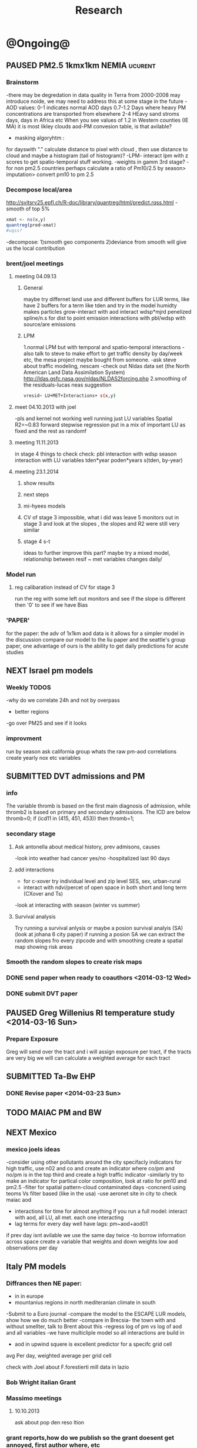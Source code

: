 #+TITLE: Research 
#+TODO: TODO(t) NEXT(n) | SUBMITTED(s) K_TRACK(k) PAUSED(p) DONE(d) 
#+TAGS:  first(f) 
#+STARTUP: overview  inlineimages eval: (org-columns)
#+PRIORITIES: A
#+OPTIONS: toc:nil 


* @Ongoing@
** PAUSED PM2.5 1kmx1km NEMIA					    :ucurent:
*** Brainstorm
-there may be degredation in data quality in Terra from 2000-2008 may introduce noide, we may need to address this at some stage in the future
-AOD values:
0-1 indicates normal AOD days
0.7-1.2 Days where heavy PM concentrations are transported from elsewhere
2-4 HEavy sand stroms days, days in Africa etc
When you see values of 1.2 in Western counties (IE MA) it is most likley clouds
aod-PM convesion table, is that avilable?
- masking algoryhtm :
for dayswith "." calculate distance to pixel with cloud , then use distance to cloud and maybe a histogram (tail of histogram)?
-LPM- interact lpm with z scores to get spatio-temporal stuff working.
-weights in gamm 3rd stage?
-for non pm2.5 countries perhaps calculate a ratio of Pm10/2.5 by season> imputation> convert pm10 to pm 2.5
*** Decompose local/area
http://svitsrv25.epfl.ch/R-doc/library/quantreg/html/predict.rqss.html
-smooth of top 5%
#+begin_src r
xmat <- ns(x,y)
quantreg(pred~xmat)
#vqss?
#+end_src
-decompose:
1)smooth geo components
2)deviance from smooth will give us the local contribution
*** brent/joel meetings
**** meeting 04.09.13
***** General
maybe try differnet land use and different buffers for LUR terms, like have 2 buffers for a term like tden and try in the model
humidty makes particles grow-interact with aod
interact wdsp*mjrd
penelized spline/n.s for dist to point emission
interactions with pbl/wdsp with source/are emissions
***** LPM
1.normal LPM but with temporal and spatio-temporal interactions
-also talk to steve to make effort to get traffic density by day/week etc, the mesa project maybe bought from someone.
-ask steve about traffic modeling, nescam
-check out Nldas data set (the North American Land Data Assimilation System)
http://ldas.gsfc.nasa.gov/nldas/NLDAS2forcing.php
2.smoothing of the residuals-lucas neas suggestion
#+BEGIN_SRC sh
vresid~ LU+MET+Interactions+ s(x,y)
#+END_SRC
**** meet 04.10.2013 with joel
-pls and kernel not working well
running just LU variables Spatial R2=~0.83
forward stepwise regression
put in a mix of important LU as fixed and the rest as randomf
**** meeting 11.11.2013
     :PROPERTIES:
     :ID:       661bffef-4085-46ca-8344-ea0eb62a01ed
     :END:
in stage 4 things to check check:
pbl interaction with wdsp
season interaction with LU variables
tden*year
poden*years
s(tden, by-year)
**** meeting 23.1.2014
***** show results
***** next steps
***** mi-hyees models
***** CV of stage 3 impossible, what i did was leave 5 monitors out in stage 3 and look at the slopes , the slopes and R2 were still very similar
***** stage 4 s-t
      :PROPERTIES:
      :ID:       b1f42285-be84-4b26-8867-5c086e243211
      :END:
ideas to further improve this part?
maybe try a mixed model, relationship between resif ~ met variables changes daily/
*** Model run
**** reg calibaration instead of CV for stage 3
run the reg with some left out monitors and see if the slope is different then '0' to see if we have Bias 
*** 'PAPER'
    :PROPERTIES:
    :ID:       a28683f4-25c5-4a99-84bc-6ebee9d6078b
    :END:
for the paper: the adv of 1x1km aod data is it allows for a simpler model
in the discussion compare our model to the liu paper and the seattle's group paper, one advantage of ours is the ability to get daily predictions for acute studies
** NEXT Israel pm models
   :PROPERTIES:
   :ID:       599074f7-2550-40ab-ba04-782947688ce0
   :END:
*** Weekly TODOS
    :PROPERTIES:
    :ID:       7716b93c-4a8f-42a4-a602-5e57d517febf
    :END:
-why do we correlate 24h and not by overpass
- better regions
-go over PM25 and see if it looks
*** improvment
run by season
ask california group whats the raw pm-aod correlations
create yearly nox etc variables 
** SUBMITTED DVT admissions and PM
   :PROPERTIES:
   :ID:       2668bdf2-f4de-40cd-b57f-101a88076ba7
   :END:
*** info
The variable thromb is based on the first main diagnosis of admission, while thromb2 is based on primary and secondary admissions.
The ICD are below
thromb=0;
if (icd11 in (415, 451, 453)) then thromb=1;
*** secondary stage
**** Ask antonella about medical history, prev admisons, causes
-look into weather had cancer yes/no
-hospitalized last 90 days
**** add interactions
:PROPERTIES:
     :ID:       bd8bcdf7-4bbc-44f4-a7f2-eb65bdd2d333
     :END:
- for c-xover try individual level and zip level SES, sex, urban-rural
- interact with ndvi/percet of open space in both short and long term
  (CXover and Ts)
-look at interacting with season (winter vs summer)
**** Survival analysis
     :PROPERTIES:
     :ID:       8e80e09e-3dba-4bb1-a09e-50c09b8b28f5
     :END:
Try running a survival anlysis or maybe a posion survival analyis (SA) (look at johana 6 city paper)
if running a posion SA we can extract the random slopes fro every zipcode and with smoothing create a spatial map showing risk areas
*** Smooth the random slopes to create risk maps
*** DONE send paper when ready to coauthors <2014-03-12 Wed>
    :PROPERTIES:
    :ID:       fe0074ba-f87f-4f0c-88c4-74cd3bf5d5a5
    :END:
*** DONE submit DVT paper
    :PROPERTIES:
    :ID:       3d179259-c23a-40d4-bf58-471987418313
    :END:
** PAUSED Greg Willenius RI temperature study <2014-03-16 Sun>
   :PROPERTIES:
   :ID:       609c383c-bbda-4910-8fb7-a0fcee7fd0bc
   :END:
*** Prepare Exposure
Greg will send over the tract and i will assign exposure per tract, if the tracts are very big we will can calculate a weighted average for each tract
** SUBMITTED Ta-Bw EHP
   :PROPERTIES:
   :ID:       58b0d767-b470-4bbf-907f-ed977ca0b55d
   :END:
*** DONE Revise paper <2014-03-23 Sun>
    :PROPERTIES:
    :ID:       a4d12737-b033-4032-bc15-6591c7f2e9ce
    :END:
** TODO MAIAC PM and BW
   :PROPERTIES:
   :ID:       221d8731-4375-4c80-9605-16acbc29ea80
   :END:
** NEXT Mexico
   :PROPERTIES:
   :ID:       6bbf7400-720f-437e-bbbc-213154482dd2
   :END:
*** mexico joels ideas
-consider using other pollutants around the city specifacly indicators for high traffic, use n02 and co and create an indicator where co/pm and no/pm is in the top third and create a high traffic indicator
-similarly try to make an indicator for partical color composition, look at ratio for pm10 and pm2.5
-filter for spatial pattern-cloud contaminated days
-concnerd using teoms Vs filter based (like in the usa) 
-use aeronet site in city to check maiac aod
- interactions for time for almost anything if you run a full model: interact with aod, all LU, all met. each one interacting
- lag terms for every day well have lags:
 pm~aod+aod01
if prev day isnt avilable we use the same day twice
-to borrow information across space create a variable that weights and down weights low aod observations per day
** Italy PM models
*** Diffrances then NE paper:
- in in europe
- mountanius regions in north mediteranian climate in south
-Submit to a Euro journal
-compare the model to the ESCAPE LUR models, show how we do much
better
-compare in Brecsia- the town with and without smellter, talk to
Brent about this
-regress log of pm vs log of aod and all variables
-we have multicliple model so all interactions are build in

- aod in upwind squere is excellent predictor for a specifc grid cell 
avg Per day, weighted average per grid cell 

check with Joel about F.forestierti mill data in lazio
*** Bob Wright italian Grant
*** Massimo meetings
**** 10.10.2013
ask about pop den reso  ltion
*** grant reports,how do we publish so the grant doesent get annoyed, first author where, etc
exposure paper- france -last or first
exposure paper-massimo first/last
** italy temperature models
** Israel temperature models
** Sulfate analysis-explore calibrating the data we have with Sulfate instead of PM2.5
    :PROPERTIES:
    :ID:       d458a94c-40a6-4b76-9ebe-020f7b9a3fa8
    :END:
**** Get and use 3X3 km data?
**** get sulfate data from EPA
antonella dosent have sulfate data, is it from EPA data website?
- specification data from antonella
-also email choon min
** alexandra
*** TODO assign shiran to download data
    :PROPERTIES:
    :ID:       7441f396-72a0-4841-9c82-8339fe13f1d1
    :END:
ask alexandra about this in next weeks meeting 
*** Alexandra meetings
**** methods paper 10x10 Vs 1x1k etc
comparing multiple resolution models to better charecterize fine particulate matter in urban Environments:
years 2003-2008
Boston, Worcster, NYC, Newark
4 rural

-fig 1: 10x10 NE usa 10x10 and 1x1km NE USA
-plot 2: box plot of true pm and pm 10km vs 1km per ( and maybe 200) city and by season
range of true PM, pred 10, pred 1-check ranges in each 
-plot 3: distances from main roads and/or urban rings and levels of PM: take NYC and boston and see how much the levels of pm go down for each few km's from the city: downtown, surrondings area, outer core , rural
-plot 4: transported pm by trajectories and thresholds
-discussion: show how you might underestimate the health effect (exposure bias)
maiac is similar to modis but much more obsrv with more variability


comparing rural vs urban areas, comparing cities by decreasing populations
comparing 10x10,3x3,1x1,200x200
X-city size or popultaion  and scale Y-PM and create 3 box plots 10,1,200
season-same as above
range of variablilty of 1x1m pixels within a 10x10km model.
figures:
fig 1: 10x10 vs 1x1km for 2003-2008
fig 2: box plot city/pop vs pm
fig 3- going further from A1 roads and PM levels

**** NEXT MAIAC
     :PROPERTIES:
     :ID:       9e059ff6-569c-4b02-adad-7e153e9cff0a
     :END:
2010 co located tel aviv 
angstorm component for dust Storm
17.04.2010--20.04.2010 in tel aviv

*** 2004-current OMI 
**** no2 modles
**** O3 models
**** So2 models
*** check spatial need for health studies for these exposures 
*** WRF tel aviv shai
*** deeep blue with meeytar 
* Future Research Ideas
** PM model (NEXT BRANCH)
*** NEW ideas
**** Future models ideas
***** supplementing AOD by space and time
space: perhaps taking aod from 9 adjacent cells
time: take from prev/next day if no AOD avilable today
also we can maybe weight nearby cells by missingness/distance
***** calculate for each day the corr between monitor and surronding AOD point in a X distance and take the highest correlation:
it may be that the closest AOD point does not neccesarly correlate the best in a given point/day due to:
modis isn't fixed and we are getting the centroid of the grid
there maybe LU/temporal variables that are not centroid specific 
***** Try removing (in mod1&2) aodid gridcells that have very few passable days (<100) :newdata:
since they may have ground conditions that are weird
***** incorperate 3x3 data to supplument 1x1 data
***** cover less densly populated areas across USA with 3x3 data 
***** look into predicting with a spatial correlation matrix (with nested days)
***** check correlations in specific monitors to see if some prefrom a lot worse and try to charetarise these
      
***** smoothing of the residuals-lucas neas suggestion
#+BEGIN_SRC sh
resid~ LU+MET+Interactions+ s(x,y)
#+END_SRC
***** Take those smoothed surfaces from stage 3 and put them into stage 1 as another predictor, and if CV R2 goes up, use them?
***** mod1 take the mean of the nonmissing aod's from the immediately surrounding cells, subtracted the aod from the cell with the monitor, and put that difference into the model to perhaps better capture the more slowly changing particle concentrations, and hence increasing spatial R2
***** Use aeronet - maybe as a super-monitor (weighted?) Use other satellite data
***** -look into auto correlation between the random slops of stage one: there is a R function (ACF? auto correlation function)
      
** alexei-black body radiation. black particles are going to observer and scatter roughly the same ammount vs other particles wont. it might be possible in NEW-England at least to use that information on how to use the diff on wave lenghts in aod for BC model.
** peripheral artery disease (Andrea )
By reading this paper it came back to my mind that there is another orphan cardiovascular disease in air pollution research: peripheral artery disease. This is usually due to atherosclerosis and narrowing of the arteries in the limbs and can lead to severe outcomes such as amputation.
It makes sense to be affected by air pollution, but last time I checked no one had published anything on this. With a large database and geospatial resolution, PAD would be an obvious one to look at.
    
** MIT tracking project with petros
** Neuro outcomes and pm exposure
** Mortality and Ta 
** NAS temperature analyis
*** DONE create exposure datasets
*** test various previous temp-nas studies
    :PROPERTIES:
    :ID:       f208d9f9-92c5-4a17-9fb0-bea044ab1681
    :END:
Re-run previous studies with NAS and TEMP using a central monitor and
see wheather this improves things. if not its also ok to write a paper
about this
-try using the same models used in the paper with our NAS data
** Multi Pollutant project-living in the modern environment (with Jamie)
*** meeting with jamie
**** 15.7.2013 prepare MA datasets of temp,PM,NDVI,SES stuff and other perhaps to prepare to the regression tree
-look into Ozone (O3) and sat. data for possible future modeling
-So2 is very low in the usa, better to look at NO2
-NDVI as an exposure
-Noise is very hard to model, no noise data, height, buliding material etc
-walkabilty
-comapre urban vs rural and citiy vs city (Boston Vs New York)
-access to food places (such as supermarket etc) - can use google maps for that maybe
-maps to create shape files
-mcast scores in MA (standerized tests), this test is taken by all MA students> can be used as an outcome
-conn health data (birth weight)
*** stat metoods
**** regression tree speciffacly random forest
-regression trees (usually run in R) are like informative clustering with health end points> exposure
-the theory is to put all exousre variables (with temporal variation not SES etc) and it will give you for the specific outcome what the most important one is. its like running all these interactions for ll the exposuresi
-the random forst is an attempty to make it more robust, and see which Variable (exposres in our case) is most important
**** Check Mboost R package for regression trees
*** things to look at as exposures
-urban form
-wakability
-prox to hospitals
-socio economic disatvanteges measures
-urban classification
*** meeting with Allan and Jamie
**** TODO prepare exposure dataset
     :PROPERTIES:
     :ID:       c0cce914-5714-42e1-b7e5-607aed9e0407
     :END:
prepare for the MA birth from 2003-2008:
***** Temperature 
***** Wakability
***** SES variables
***** PM
***** open space/ NDVI (greeness)
**** TODO arrange a skype call with Jaime
     :PROPERTIES:
     :ID:       ad417cd8-7eba-4697-81ce-ffcbc88ec479
     :END:
** France Pm models
** France temp models
** OMI sattelite for NO2 and O3 callibration models
develop no2 and/or O3 sattelite models (look at omi sattelite)
http://aura.gsfc.nasa.gov/instruments/omi.html
** LAN project with Joel
*** LAN in NEW-England
**** Email DMSP regarding data purchuse
     :PROPERTIES:
     :ID:       199c0727-d677-4471-8d2e-239ac3644405
     :END:
*** Send email to chris/DMSP to check calibrated LAN avilabilty
    :PROPERTIES:
    :ID:       df50eb25-0f99-4fd3-917b-628350a27935
    :END:
*** joels ideas
**** look at areas with low LAN measurements  and effect to lower LAN
**** look at a way to break the LAN-popden correlation
maybe use living near highways (A1 vs parkways vs low density roads)
** LAN ideas Boris
*** create a model to predict LAN wave lenght models
*** use LAN maps to describe Land Use
** birth and/or childern blood sample (macabi raanan) and exposure to pm2.5/temp/BC
look at birth weight, preterm, preclampsia, IGUR, diabetes, hyper tension,birth head circumference
** Autisem (raanan DB) and exposure to pm2.5/temp/BC
** associations of antenatal exposure to ambient air pollution with newborn systolic blood pressure (BP) blood preasure in babies and exposure to pm2.5/temp/BC
** Sara addar project
   Start running the models for these areas
   places include:
       ohio
       illinoy
       indiana
** Michelle bell colaboration-Conn data, maybe other world areas brasil etc
Wants to use 1x1km temp data for health studies that we are not going to persue
very intrested in other parts of the world as well:
Brasil (sau paolo -lots of monitors but spatialy all clustered)
Nepal- few monitos, only specific years and then they stopped
Asia- Japan etc
study of nursing home cases, dont move much good for 1x1 km data
** Joel NAS paper about no correlation with SES and PM, try with 1km data
** Look into developing spatio temporal ozone (O3) modles from sattelite in USA
** Compare our BW study with low "western world" effetcs to a high polluted (mexico city) area
** Temerature model results and Liu CMAQ results
   -look at mortality cases and temperature (short term, acute temprature days), and compare results with our model and CMAQ
** go back to the ICAM/VCAM reanalysis
-stacey re-analysis with 1kmx1km data :: We should say that we see an effect for both the year lag and medium term but the longer lag is more important
-calculate the residuals between our model and the BC model
create moving averages of the 4,8,12 weeks and try that in the model> will capture only non traffic exposures
when we get the 1x1km data ready go back to the icam/vcam reanalysis by marie-able and the stacey BC paper and see if that changes things
* Grants

** SUBMITTED EHF grant: birth weight outcomes (defects, Ultra sound measurements and Ta,PM2.5
   :PROPERTIES:
   :ID:       39e8a4e3-a097-46c4-a3a5-8c35b9452187
   :END:
*** Grant details
The grant has to focus on Israel, the data has to be collected here
I have to be the PI
Joel can be a CI (maybe victor as well)?
the guide for applicants is here
http://www.ehf.org.il/sites/default/files/shared_content/Returnning%20Postdocs%20-%20Guidelines%20for%20Applicants,%202012.pdf
the grant can be submitted directly to the EHF anytime up to July 2014
*** Proposal
    :PROPERTIES:
    :ID:       1de0d538-736c-4312-a083-eeb2d931735a
    :END:
**** preperation
***** use the GIF for birthweight stuff
***** use the CIG/ISF for exposure
***** DONE speak to Dr. victor novack, we can get all birth outcomes, geocoded including birth defects for whole southern Israel
      :PROPERTIES:
      :ID:       de77cfad-201a-49d4-8bb1-9dc83afb1308
      :END:
***** TODO Contact head of Tel-hashomer hospital gynocology department to get same data for central israel
      :PROPERTIES:
      :ID:       90365949-f2cd-462b-bb87-9c22bdb8776a
      :END:
**** Grant Aims
***** A1:develop a spatio-tepmoral Ta exposure model in israel
***** A2:look at Ta and outcomes:
-Birth weight
-Lbw
-Preterm
-Defects
-Ultrasound tracking fetal growth
-effect modification and mediation analysis
-Joel: Placental abruption , acute effect that can happen
http://en.wikipedia.org/wiki/Placental_abruption
***** A3:look at interactions between PM and Ta exposures and birth outcomes
** TODO Resubmit ISF grant
   SCHEDULED: <2014-10-19 Sun>
   :PROPERTIES:
   :ID:       2d51f244-9704-406f-87ae-9a02c28cfcaa
   :END:
** ESCAPE project with PM for horizon 2020
** TODO Resubmit Young GIF
   SCHEDULED: <2014-09-30 Tue>
   :PROPERTIES:
   :ID:       e363cfbc-1013-42d0-a32a-d25303f43814
   :END:
alexandra schnider
** K_TRACK WAITING Boris Haifa
   :PROPERTIES:
   :ID:       f6ccd685-fd83-402f-bbd8-82198406039a
   :END:
*** stats section
-run a poisson regression where we regress counts by zipcode and day (like 10x10 NE) ~1 year lags of the pollutants, and a spline for date (See 10x10 code). this will be run togheter for 10 years
-also to check if the association changed from year to year we will run these exact models by year (IE each year speratley in a seperate model) !note! remember to change the DF for the dats spline for 1 year
!note! once can run the same model instead of yearly in 1 model with all year with interactions so that each pollutant interacts with a year variable, but you need a very large N`
** SUBMITTED Antonella whole USA 1x1km grant
   :PROPERTIES:
   :ID:       5a8c67d0-bd9b-4eff-9d5b-8ae444153490
   :END:
** Big data grant
will look into it for next round (~june)
maybe leveraging Open source application/stat programs (R,Octovo etc) for big data proccesing)
bringing in Data set from differnet sources both spatilly and temporally differnt resolutions
** SUBMITTED WAITING Andrea padwan LAN-Prostate Italian SIR grant
** R21 with Sara Adar
** R21 with Allan Mexico
** K_TRACK CIG
*** gen info
can be dynamic, that is i can move money from each budget section to another
*** reports
every 3 months we need to put out a reports
you cant supress 200 hours of work (?a month)
cant incl. friday/saturday
no more then 9h a days
teaching etc is > 'other activities'
trips abroad goes under remarks 
** K_TRACK Seed money
account number 87347711

* Office/Budgets
  :PROPERTIES:
  :ID:       248dff94-3c3f-4b05-b9d3-4c25addf746b
  :END:
** budgeting students "manot"
in 2014 1 "mana" is 514 NIS
for a post-doc the $$ is between 4-20
** Budget
*** BGU budget glossary
department sections starts with '5'
grant money sections starts with '3'
other research sections starts with '8'
to see how much is left you need to check in "מחקרים"
*** Move budget that is unused
check how to move unused budget to department/faculty to pay for other students ans somehow get the money back
** Office Hardware info
*** IP
Beast IP: 132.72.155.204
NAS BGU:
132.72.154.204 (main)
132.72.152.204
*** Phone
*** bgu wifi network
use id BGU-USERS\ikloog  
** NEXT maabadot budget
   DEADLINE: <2014-08-30 Sat>
   :PROPERTIES:
   :ID:       366cb046-d309-40a1-8c30-6d9712caa313
   :END:
*** another scanner?
*** fridge?
*** micro?
*** UPS
*** Speakers
***  מסך מחשב Dell UltraSharp P2815Q 28'' UltraHD 4K
*** Proffesional camera 
-buy DSLR?
-buy projector?
-buy LAN meters
** DONE hire a student for 90 hours of work
   :PROPERTIES:
   :ID:       5ebfa8b5-7816-453a-8e53-59402db2b3df
   :END:
** NEXT fill in sick days etc
   DEADLINE: <2014-07-29 Tue +1m>
   - State "SUBMITTED"  from "NEXT"       [2014-07-29 Tue 10:55]
   - State "SUBMITTED"  from "NEXT"       [2014-07-29 Tue 10:55]
   - State "SUBMITTED"  from "NEXT"       [2014-07-29 Tue 10:55]
   :PROPERTIES:
   :ID:       6026376b-de51-4adf-a7a4-762887ceb426
   :LAST_REPEAT: [2014-07-29 Tue 10:55]
   :END:
** TODO Buy Laptop
   :PROPERTIES:
   :ID:       d8da2a30-f5f0-46d7-8a45-c80e1e72fc27
   :END:
extra battery 6 cell
extra powercord
docking station
warrenty?
Intel wifi card (strongly recommended for Linux)
** DONE buy fridge and micro from seed money?
   :PROPERTIES:
   :ID:       e0ac04b4-c871-40d0-8427-7c80eac94ccb
   :END:
** TODO mechanical keyboard
   :PROPERTIES:
   :ID:       cebeff91-1ddc-4c63-b53e-45ef37f48ab5
   :END:
** TODO backup drive usb
   :PROPERTIES:
   :ID:       391ab9c4-4185-4765-b102-b16d0bcb91c6
   :END:
** TODO buy cellphone
   :PROPERTIES:
   :ID:       75644e8e-69ea-47fe-b011-81b0b9d82c3b
   :END:
use wither bug or dv com:

אהובה קדם
מנהלת מחלקה עסקית – באג מולטיסיטם בע"מ
טל:08-6222769  פקס:08-9202410 נייד:052-3122265
אימייל:ahuva@bug.co.il


Felix Tzigelman
Purchasing and Logistics Manager
dvcom_logo_s
 
Lazarov 33,Rishon Lezion 75654
Israel
 
Tel. +972-72-2203300 ext.3
Fax. +972-72-2203307
M.   +972-52-4058888

 
* Short term Misc
** TODO make sense of all kopot gemel
   :PROPERTIES:
   :ID:       6c1e9592-8c50-41e4-b187-c42884527820
   :END:
** Allan
*** Knn0 ignore missing data (missings in dataset)
** try our R package biocLite
source("http://bioconductor.org/biocLite.R")
biocLite("interactiveDisplay")
** TODO Refund visa usa
   :PROPERTIES:
   :ID:       ce9334cf-9b37-417a-a675-24b29aea13ee
   :END:
 	576.00	576.00 ש"ח	 	703.889.26-CSC - US VISA FEE	21/05
 	576.00	 	 	: 25/05 סה"כ חיוב בתאריך
** Joel talk qian
*** send letter (in email)
*** can we meet friday 29.7 or Tuesday morning the 2.9
*** Bill ridway
calman filter?
common filter geochem
*** Qian
**** What is the original paper in which you described the methodology of creating those datasets?

#+BEGIN_EXAMPLE
Kloog, I., A.A. Chudnovsky, A.C. Just, F. Nordio, P. Koutrakis, B.A. Coull, A. Lyapustin, Y. Wang, and J. Schwartz (2014). A new hybrid spatio-temporal model for estimating daily multi-year PM2.5 concentrations across northeastern USA using high resolution aerosol optical depth data Atmos. Env, 95, 581-590
http://dx.doi.org/10.1016/j.atmosenv.2014.07.014
#+END_EXAMPLE

**** Ways of comparing R-square, including how you “assign” AOD-derived estimation from regular grid points to monitoring site. I was looking for the nearest grid point for each monitoring site (I think this is the key difference). Is this the method you were using?

We also used the nearest AOD point per day to each monitor station. We used 2 techniques:
***** python method (old) 
Initially we used a GIS based method to subset the data into only data points within 1.5 km from a PM monitor station. Then we did daily spatial joins (using a python script) to assign in each day for each monitor the closest AOD point at that specific date. This resulted in a new database (per year) that looked like this:

| Date | PM_ID | PM25 | AOD | AOD_ID |
|    1 | x1    |   11 | 0.3 | y1     |
|    2 | x1    |   12 | 0.2 | y2     |
|      |       |      |     |        |
 
***** R KNN method
With the 1x1km data we switched to using a R function we created, see here:

#+BEGIN_SRC R
# function to assign closest
# merge data by day to the closest of K nearest neighbors (with a distance constraint)
# could be better (not require merge for left join afterwards)
# see: http://stackoverflow.com/a/12450918
nearestbyday <- function(matrix1, matrix2, dt1, dt2, dt1varname, dt2varname, 
                         closestname = "closestmet", varstoget = "avewsp", 
                         knearest = 5, maxdistance = NA){
  require(FNN)
  knearest <- min(knearest, nrow(matrix2))
  knnname <- paste0(closestname, "knn")
  nobsname <- paste0(closestname, "nobs")
  # calculate nearest neighbors using package FNN
  knn_store <- get.knnx(matrix2, matrix1, k = knearest)
  # restrict by distance
  if(!is.na(maxdistance)){
    knn_store[["nn.dist"]][knn_store[["nn.dist"]] > maxdistance] <- NA
    knn_store[["nn.index"]] <- knn_store[["nn.index"]] * (knn_store[["nn.dist"]] * 0 + 1)
  }
  # store the indices for nearest neighbors in a long DT
  knn_out <- data.table(matrix(knn_store[["nn.index"]])) 
  knn_out[, dt1varname := rep(rownames(matrix1), knearest), with = F]
  knn_out[, closestname := as.character(row.names(matrix2[knn_out[, V1],])), with = F]
  knn_out[, V1 := NULL]
  knn_out[, knnname := rep(1:knearest, each = nrow(matrix1)), with = F]
  # drop points not within maxdistance
  knn_out <- knn_out[!is.na(get(closestname))]
  # use setkeyv to pass a column by name
  setkeyv(knn_out, closestname)
  setnames(dt2, dt2varname, closestname)
  # if not character - coerce
  if(class(dt2[,closestname,with = F][[1]]) != "character"){
    dt2[, closestname := as.character(closestname), with = F]
  }
  setkeyv(dt2, closestname)
  # lengthen dt2 with every possible site each day might match
  # after dropping missing observations
  dt2long <- dt2[!is.na(get(varstoget))][knn_out, allow.cartesian = T]
  # store the number of valid observations
  dt2long[, nobsname := .N, by=c(dt1varname,"day"), with = F]
  setkeyv(dt2long, cols = c(dt1varname, "day", knnname))
  # join to itself (set1 and day are keys) and take first record for fast selection
  closestvar <- dt2long[unique(dt2long[,c(dt1varname, "day"), with = F]), mult = "first"]
  gc()# clear memory
  # put the name back in dt2
  setnames(dt2, closestname, dt2varname)
  # inspect our result
  print(tables(silent = T)[NAME == "closestvar"])
  # return it silently
  invisible(closestvar)
}


makepointsmatrix <- function(datatable, xvar, yvar, idvar) {
  dtnames <- names(datatable)
  unique.dt <- unique(datatable[,c(xvar,yvar, idvar), with = F])
  out.m <- as.matrix(unique.dt[,c(xvar,yvar), with = F])
  dimnames(out.m)[[1]] <- unique.dt[,idvar, with = F][[1]]
  invisible(out.m)
}

#+END_SRC

we then use a script that goes through the days and assigns for each station in each day again the closet AOD point. 
here is the R script:

#+BEGIN_SRC R

###################
#start with mod1
###################
# import monitor data and spatial merge with nearestbyday()
source("/home/zeltak/org/files/Uni/Projects/code/P31/code_snips/nearestbyday.r")

#create PM matrix
pm.m <- makepointsmatrix(pm2003, "Long_PM", "Lat_PM", "SiteCode")

#create aod matrix
m2g<-copy(am2.lu.nd.pb.met)
m2g[, guidc := as.character(guid)]
names(m2g)
#need to sort
setkey(m2g, guidc)
mod2.m <- makepointsmatrix(m2g[m2g[,unique(guidc)], list(long_aod, lat_aod, guidc), mult = "first"], "long_aod", "lat_aod", "guidc")

# use the nearestbyday() function
###########
closestaod <- nearestbyday(pm.m, mod2.m, 
                           pm2003, m2g [, list(day, guidc, aod,NDVI,pbl,WDSP,visib,ah_gm3,tempc,guid)], 
                           "SiteCode", "guidc", "closestaod", "aod", knearest = 5, maxdistance = 1500)
# this has AOD even when there is no pm; it gets dropped on the merge



setkey(pm2003,SiteCode,day)
setkey(closestaod,SiteCode,day)
mod1 <- merge(pm2003, closestaod, all.x = T)
#head(mod1)
mod1 <- mod1[aod != "NA"]
#+END_SRC

Let me know if its similar to your methods. If not and you would like to use one of the above methods i would be happy to help you set it up.

**** What is the way of using road density (they are raster file format with grid width maybe about 50 meters) did you interpolate raster values or just find the exact raster cell in which monitoring site lies. I guess the general question is---what is the general method of assigning value to each monitoring site if it is raster data file?
What we did was aggregate/disaggregate all LU/MET/Etc variables to the 1x1km Level from the study grid that we created based on the AOD data centroid. we used the Lat/Long to create the unique grid id (we call it guid in the scripts) and then calculate all the LU/MET terms for these 1x1km using several methods such as weighted averages for population density etc. specifacly if i recall for road density we create a raster of line density from the all lanes (A1,A2,A3) across MIA using in GIS:
#+BEGIN_EXAMPLE
spatial analysit>density>Line density
#+END_EXAMPLE
This results in a Raster file with the "traffic density" (tden)

**** In your paper “Assessing temporally and spatially resolved PM2.5 exposures for epidemiological studies using satellite aerosol optical depth measurements”, you mentioned that you were finding the nearest weather station and assign meteorological data from that station to the monitoring site--- is this the same method you were using when creating 1-km estimation? 
yes that is the same methods we used in the last 1x1km paper. that data should also be on the server (NCDC and EPA met data)

** Joel HSPH meeting 28.8.2014
*** TODO Future models ideas
    :PROPERTIES:
    :ID:       ac4983ec-5425-4d68-8451-a44507f56427
    :END:
**** TODO supplementing AOD by space and time
     :PROPERTIES:
     :ID:       bd374907-316e-4494-bbb1-f877ef09e627
     :END:
space: perhaps taking aod from n (~ 9) adjacent cells
time: take from prev/next day if no AOD avilable today
also we can maybe weight nearby cells by missingness/distance
**** TODO calculate for each day the corr between monitor and surronding AOD point in a X defined distance and take the highest correlation:
     :PROPERTIES:
     :ID:       4a7af949-7755-4087-87d4-d711815d260c
     :END:
modis isn't fixed and we are getting the centroid of the grid
it may be that the closest AOD point does not neccesarly correlate the best in a given point/day due to:
there maybe LU/temporal variables that are not centroid specific 
**** TODO mod1 take the mean of the nonmissing aod's from the immediately surrounding cells, subtracted the aod from the cell with the monitor, and put that difference into the model to perhaps better capture the more slowly changing particle concentrations, and hence increasing spatial R2
     :PROPERTIES:
     :ID:       a8e68a89-c132-4585-ad01-9dbf368438b5
     :END:
**** TODO Try removing (in mod1&2) aodid gridcells that have very few passable days (<100) :newdata:
     :PROPERTIES:
     :ID:       31731f52-2f71-4a2c-80e8-31e664617df3
     :END:
since they may have ground conditions that are weird
**** TODO incorperating 3x3 data into our analysis:
     :PROPERTIES:
     :ID:       2e709bb8-d4e6-49e1-8b00-a652211e8258
     :END:
-to supplument 1x1 data in areas where our maiac 1x1 correlation isn't that great 
in areas with low population density when we are covering the entire USA and don't need that fine spatial resolution- this will be much more computational efficient.
**** TODO analyze and check correlations per specific monitors to see if some prefrom a lot worse and try to charetarise these
     :PROPERTIES:
     :ID:       2635917e-8a84-4864-80d5-bc6479ff1465
     :END:
**** TODO smoothing of the residuals-lucas neas suggestion and putting them back into mod1 as another predictor?
     :PROPERTIES:
     :ID:       88ad2689-9d79-42cc-adf6-5363a157097c
     :END:
#+BEGIN_SRC sh
resid~ LU+MET+Interactions+ s(x,y)
#+END_SRC
**** TODO Use aeronet - maybe as a super-monitor (weighted?) Use other satellite data
     :PROPERTIES:
     :ID:       5ce7437b-68c9-4227-928e-5e222f7cb922
     :END:
**** TODO look into predicting with a spatial correlation matrix (with nested days)
     :PROPERTIES:
     :ID:       fb4f4c6e-b6f0-49a7-93e5-1502985691fc
     :END:
**** look into auto correlation between the random slops of stage one: there is a R function (ACF? auto correlation function)
     
**** NEXT penelized spline/n.s for dist to point emission
     :PROPERTIES:
     :ID:       e7798cf3-03ab-4c67-be81-1dba135623ec
     :END:
*** TODO Italy model to start next week:
    :PROPERTIES:
    :ID:       3e73bb71-536d-4f5b-a5af-b906e52ea9a2
    :END:
**** im a little worried the data is using the old MAIAC algoryhtm...maybe issues
**** after talking to kees- should we aim to incorperate swiss run in italy run or run it seperatly?
*** TODO using the MA BW as a testbed for the regression tree multi exposure analysis
    :PROPERTIES:
    :ID:       86515e7e-b004-4dc3-bdae-b90b71367da5
    :END:
*** TODO hows brents student doing with the decomposing local pm project
    :PROPERTIES:
    :ID:       dc81b632-626e-47ce-966a-1e83032f4a5c
    :END:
*** TODO As part of multi exposure project. do you think there is any interest in putting effort to the following:
    :PROPERTIES:
    :ID:       03c79a3e-10b4-4295-b91f-d0c4f38e9497
    :END:
**** TODO -no2/so2 models- will still be coarse resolution- like hyoung joo papers
     :PROPERTIES:
     :ID:       8ceddf90-649a-4cdd-90f6-60a6f9a45e6a
     :END:
**** TODO noise pollution models- based on traffic counts/density, blding geometries, Z's etc
     :PROPERTIES:
     :ID:       38669433-5d87-421f-b319-316c56443cb1
     :END:
**** TODO LAN models based on sattelite data, traffic etc
     :PROPERTIES:
     :ID:       b9336baf-a7d3-475a-840e-ad3f16818f28
     :END:
*** TODO mee-hyees model state?
    :PROPERTIES:
    :ID:       c988c85d-302d-4c74-b91a-f17b2ebacaca
    :END:
*** TODO Israel model state
    :PROPERTIES:
    :ID:       5a60a1e6-64cc-4ae7-9c11-6a4e9d5f51fb
    :END:
we are waiting for new MAIAC improvement, also have 3x3 as fall back
strange enough we ger great pm10 correlations with a similar model as in NE (~0.86)
but horrible PM25 correlations (~0.60). I think this is partly because of the MAIAC data
*** TODO $$ for travel from Haifa project and EHF (if granted). we may be able to do a little trick to maybe get ronnie a ticket..ill talk to boris.
    :PROPERTIES:
    :ID:       cdbb4e4c-7016-4e70-9dfd-c0be81ef8a45
    :END:
*** TODO still have BW paper in EHP, DVT is under review
    :PROPERTIES:
    :ID:       edc6bba0-ce72-4048-9764-ef729f874a05
    :END:
*** TODO will start in following week to work on france temperature paper taking over from francesco
    :PROPERTIES:
    :ID:       661912dc-74af-472a-ad07-f57affd87b96
    :END:
**** talk to fran about this 
**** how will we diffrantiate it from NE paper:
-completely different geographic region with med climate in south ,alpine in east and north-european in north
-focus perhaps on paris and spatial variation across the city
-we used regression calibration (ask fran) in stage 1
-Submit to a Euro journal
-compare the model to avilable models in europe.
*** TODO BSF grant-
    :PROPERTIES:
    :ID:       46751f92-a1d4-4d1c-a1f2-5565da630550
    :END:
*** TODO Now that steve is gone: how will data management work:
    :PROPERTIES:
    :ID:       30bff99f-676c-431d-90ec-6be58842e591
    :END:
1.calculating and assigning exposure
2.keep new datasets and iterations in sync and update?
3.is steve still working part time on this?
*** TODO alexei-black body radiation. black particles are going to observer and scatter roughly the same ammount vs other particles wont. it might be possible in NEW-England at least to use that information on how to use the diff on wave lenghts in aod for BC model.
    :PROPERTIES:
    :ID:       2a65cb66-1218-4ad7-8467-d80dc3d84cf1
    :END:
* long term Misc
** GIS Trac k
    :PROPERTIES:
    :ID:       836c5749-6059-4d98-9844-6611b7726cb9
    :END:
*** info 
**** do you know the numbers/ration in other universities and abroad in geo departments?
penn state is one of the leaders in GIS masters degree
http://www.worldcampus.psu.edu/degrees-and-certificates/geographic-information-systems-gis-masters/courses
All courses, including electives, are GIS-related
**** split maybe into 2 tracks:
***** work focused (non thesis):
will admit even non GIS background people
stress jobs at every level from high tech (google maps, waze etc) to municipalities, governmental (hevrat hasmal etc), education (teaching in colleges etc), urban and regional planning,environmental resource management,surveying etc
***** academia focus- thesis as a focused GIS/geospatial track track
plus advertise GIS services for EPI/Health/Archeology etc
**** for Ba
ideas for interest in GIS, send to TAL
**** specialized courses
Python programing
modulebuilder
Database development and use
WebGIS/GIS servers
SQL
SAS
R
Open source GIS (OSM,GeoDA,GRASS (geo resources analysis suports systens),QGIS,GDAL,SciPy etc 
Geospatial statistics
GIS project managment
Cartography and imaging software
remote sensing
*** meeting with tal
**** program:
non offical BA 
offical MA we sign certificate
look at existing courses and make the program more modern
assign to each person in the geo informatics program (tal,eran,aviva) which courses they take and whats included.

**** marketing 
***** DONE email sagi langer about geoinformatics marketing
      :PROPERTIES:
      :ID:       ab06e34d-92f2-4914-9e87-a086a408d4cf
      :END:
***** Find better MA students that do Research
**** relevant departments
-epi
-geology
-biology
- sde noker mahcon lecheker hmdbar
-archeolgy
- marachot media 
- sociology
- medical School
- envinmontal engineering
- computer engineering
- neihol
-tourism (manegment faculty)
**** mundaine missions
***** TODO before start of uni year mifgash megama
      :PROPERTIES:
      :ID:       c243b581-4a00-42db-bf1f-b286c0437506
      :END:
- talk to student in the geoinformatics group and tell them which courses they need to take

***** TODO meet first year students for BA
      :PROPERTIES:
      :ID:       d58d6dba-bf72-4343-a5a9-f4dfd6edddd9
      :END:
add some propaganda, Waze, python, work in high tech
***** TODO before start of uni year mifgah with MA megama students
      :PROPERTIES:
      :ID:       648a0805-3737-4c38-a256-93627565d17e
      :END:
-talk to sigalit to set a date and place for this meetings 
- talk to student in the geoinformatics group that MA
** Mapi Maagal project 
Zipcode proxy
** porgress with the virtual geography Library
** List of reviwers
*** jaime madrigano
Madrigano, Jaime
jm17@sph.rutgers.edu
Rutgers School of public health
*** Sara Adar 
Office: M5539 SPH II     
1415 Washington Heights 
Ann Arbor, Michigan 48109-2029
Office: 734-615-9207; Fax: 734-936-2084
E-mail: sadar@umich.edu

University of Michigan, School of public health
*** greg Willenius
Gregory A. Wellenius 
gregory_Wellenius@brown.edu
Epidemiology, Brown
*** bob Wright
Robert O. Wright
Email: robert.wright@mssm.edu
Mount sinai
Department of Preventive Medicine
#+END_SRC





* EOF settings
Local variables:
buffer-read-only: t
End:
